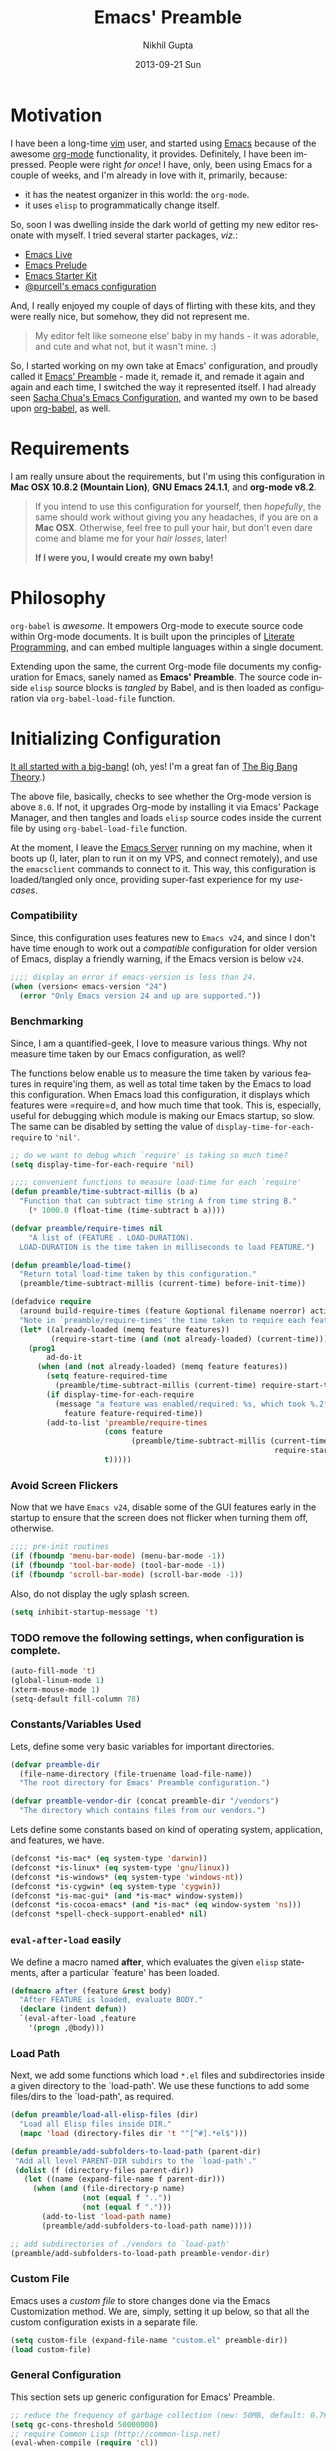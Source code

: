 #+TITLE: Emacs' Preamble
#+AUTHOR: Nikhil Gupta
#+EMAIL: me@nikhgupta.com
#+DATE: 2013-09-21 Sun
#+DESCRIPTION: Configuration for Emacs in a literal-programming (self-documenting) style.
#+KEYWORDS: org babel emacs configuration
#+LANGUAGE: en
#+OPTIONS:   H:3 num:nil toc:3 \n:nil @:t ::t |:t ^:t -:t f:t *:t <:t
#+OPTIONS:   TeX:t LaTeX:nil skip:nil d:nil todo:t pri:nil tags:nil
#+INFOJS_OPT: view:nil toc:nil ltoc:t mouse:underline buttons:0 path:http://orgmode.org/org-info.js
#+EXPORT_SELECT_TAGS: export
#+EXPORT_EXCLUDE_TAGS: noexport notangle
#+LINK_UP:
#+Link_HOME:
#+STARTUP: hidestars odd content noinlineimages latexpreview nohideblocks

* Motivation					   :writeup:thoughts:prelude:

  I have been a long-time [[http://www.vim.org][vim]] user, and started using [[http://gnu.org/s/emacs][Emacs]] because of the
  awesome [[http://orgmode.org][org-mode]] functionality, it provides. Definitely, I have been
  impressed. People were right /for once/! I have, only, been using Emacs for
  a couple of weeks, and I'm already in love with it, primarily, because:
  - it has the neatest organizer in this world: the =org-mode=.
  - it uses =elisp= to programmatically change itself.

  So, soon I was dwelling inside the dark world of getting my new editor
  resonate with myself. I tried several starter packages, /viz./:
  - [[http://github.com/overtone/emacs-live][Emacs Live]]
  - [[http://github.com/bbatsov/prelude][Emacs Prelude]]
  - [[http://eschulte.github.io/emacs24-starter-kit/][Emacs Starter Kit]]
  - [[http://github.com/purcell/emacs.d][@purcell's emacs configuration]]

  And, I really enjoyed my couple of days of flirting with these kits, and
  they were really nice, but somehow, they did not represent me.

  #+BEGIN_QUOTE
  My editor felt like someone else' baby in my hands - it was adorable, and
  cute and what not, but it wasn't mine. :)
  #+END_QUOTE

  So, I started working on my own take at Emacs' configuration, and proudly
  called it [[http://github.com/nikhgupta/preamble][Emacs' Preamble]] - made it, remade it, and remade it again and
  again and each time, I switched the way it represented itself. I had already
  seen [[http://dl.dropboxusercontent.com/u/3968124/sacha-emacs.html][Sacha Chua's Emacs Configuration]], and wanted my own to be based upon
  [[http://orgmode.org/worg/org-contrib/babel/][org-babel]], as well.

* Requirements
  I am really unsure about the requirements, but I'm using this configuration
  in *Mac OSX 10.8.2 (Mountain Lion)*, *GNU Emacs 24.1.1*, and *org-mode
  v8.2*.

  #+BEGIN_QUOTE
  If you intend to use this configuration for yourself, then /hopefully/, the
  same should work without giving you any headaches, if you are on a *Mac
  OSX*. Otherwise, feel free to pull your hair, but don't even dare come and
  blame me for your /hair losses/, later!

  *If I were you, I would create my own baby!*
  #+END_QUOTE

* Philosophy
  =org-babel= is /awesome/. It empowers Org-mode to execute source code within
  Org-mode documents. It is built upon the principles of [[http://en.wikipedia.org/wiki/Literate_programming][Literate Programming]],
  and can embed multiple languages within a single document.

  Extending upon the same, the current Org-mode file documents my
  configuration for Emacs, sanely named as *Emacs' Preamble*. The source code
  inside =elisp= source blocks is /tangled/ by Babel, and is then loaded as
  configuration via =org-babel-load-file= function.

* Initializing Configuration					 :code:elisp:
  [[file:init.el][It all started with a big-bang!]]
  (oh, yes! I'm a great fan of [[http://en.wikipedia.org/wiki/The_Big_Bang_Theory][The Big Bang Theory]].)

  The above file, basically, checks to see whether the Org-mode version is
  above =8.0=. If not, it upgrades Org-mode by installing it via Emacs'
  Package Manager, and then tangles and loads =elisp= source codes inside the
  current file by using =org-babel-load-file= function.

  At the moment, I leave the [[http://www.gnu.org/software/emacs/manual/html_node/emacs/Emacs-Server.html][Emacs Server]] running on my machine, when it boots
  up (I, later, plan to run it on my VPS, and connect remotely), and use the
  =emacsclient= commands to connect to it. This way, this configuration is
  loaded/tangled only once, providing super-fast experience for my
  /use-cases/.

*** Compatibility
  Since, this configuration uses features new to =Emacs v24=, and since I
  don't have time enough to work out a /compatible/ configuration for older
  version of Emacs, display a friendly warning, if the Emacs version is below
  =v24=.

  #+BEGIN_SRC emacs-lisp
  ;;;; display an error if emacs-version is less than 24.
  (when (version< emacs-version "24")
    (error "Only Emacs version 24 and up are supported."))
  #+END_SRC

*** Benchmarking			     :quantified:benchmark:functions:
    Since, I am a quantified-geek, I love to measure various things. Why not
    measure time taken by our Emacs configuration, as well?

    The functions below enable us to measure the time taken by various
    features in require'ing them, as well as total time taken by the Emacs to
    load this configuration. When Emacs load this configuration, it displays
    which features were =require=d, and how much time that took. This is,
    especially, useful for debugging which module is making our Emacs startup,
    so slow. The same can be disabled by setting the value of
    =display-time-for-each-require= to ='nil'=.

    #+BEGIN_SRC emacs-lisp
    ;; do we want to debug which `require' is taking so much time?
    (setq display-time-for-each-require 'nil)

    ;;;; convenient functions to measure load-time for each `require'
    (defun preamble/time-subtract-millis (b a)
      "Function that can subtract time string A from time string B."
        (* 1000.0 (float-time (time-subtract b a))))

    (defvar preamble/require-times nil
        "A list of (FEATURE . LOAD-DURATION).
      LOAD-DURATION is the time taken in milliseconds to load FEATURE.")

    (defun preamble/load-time()
      "Return total load-time taken by this configuration."
      (preamble/time-subtract-millis (current-time) before-init-time))

    (defadvice require
      (around build-require-times (feature &optional filename noerror) activate)
      "Note in `preamble/require-times' the time taken to require each feature."
      (let* ((already-loaded (memq feature features))
             (require-start-time (and (not already-loaded) (current-time))))
        (prog1
            ad-do-it
          (when (and (not already-loaded) (memq feature features))
            (setq feature-required-time
              (preamble/time-subtract-millis (current-time) require-start-time))
            (if display-time-for-each-require
              (message "a feature was enabled/required: %s, which took %.2fms"
                feature feature-required-time))
            (add-to-list 'preamble/require-times
                         (cons feature
                               (preamble/time-subtract-millis (current-time)
                                                               require-start-time))
                         t)))))
    #+END_SRC

*** Avoid Screen Flickers			       :gui:perfection:modes:
    Now that we have =Emacs v24=, disable some of the GUI features early in
    the startup to ensure that the screen does not flicker when turning them
    off, otherwise.

    #+BEGIN_SRC emacs-lisp
    ;;;; pre-init routines
    (if (fboundp 'menu-bar-mode) (menu-bar-mode -1))
    (if (fboundp 'tool-bar-mode) (tool-bar-mode -1))
    (if (fboundp 'scroll-bar-mode) (scroll-bar-mode -1))
    #+END_SRC

    Also, do not display the ugly splash screen.
    #+BEGIN_SRC emacs-lisp
    (setq inhibit-startup-message 't)
    #+END_SRC

*** TODO remove the following settings, when configuration is complete. :fixup:
    #+BEGIN_SRC emacs-lisp
    (auto-fill-mode 't)
    (global-linum-mode 1)
    (xterm-mouse-mode 1)
    (setq-default fill-column 78)
    #+END_SRC

*** Constants/Variables Used
    Lets, define some very basic variables for important directories.
    #+BEGIN_SRC emacs-lisp
      (defvar preamble-dir
        (file-name-directory (file-truename load-file-name))
        "The root directory for Emacs' Preamble configuration.")
      
      (defvar preamble-vendor-dir (concat preamble-dir "/vendors")
        "The directory which contains files from our vendors.")
    #+END_SRC

    Lets define some constants based on kind of operating system, application,
    and features, we have.
    #+BEGIN_SRC emacs-lisp
      (defconst *is-mac* (eq system-type 'darwin))
      (defconst *is-linux* (eq system-type 'gnu/linux))
      (defconst *is-windows* (eq system-type 'windows-nt))
      (defconst *is-cygwin* (eq system-type 'cygwin))
      (defconst *is-mac-gui* (and *is-mac* window-system))
      (defconst *is-cocoa-emacs* (and *is-mac* (eq window-system 'ns)))
      (defconst *spell-check-support-enabled* nil)
    #+END_SRC

*** =eval-after-load= easily					     :tricks:
    We define a macro named *after*, which evaluates the given =elisp=
    statements, after a particular `feature' has been loaded.

    #+BEGIN_SRC emacs-lisp
    (defmacro after (feature &rest body)
      "After FEATURE is loaded, evaluate BODY."
      (declare (indent defun))
      `(eval-after-load ,feature
        '(progn ,@body)))
    #+END_SRC

*** Load Path						   :functions:tricks:
    Next, we add some functions which load =*.el= files and subdirectories
    inside a given directory to the `load-path'. We use these functions to add
    some files/dirs to the `load-path', as required.

    #+BEGIN_SRC emacs-lisp
      (defun preamble/load-all-elisp-files (dir)
        "Load all Elisp files inside DIR."
        (mapc 'load (directory-files dir 't "^[^#].*el$")))
      
      (defun preamble/add-subfolders-to-load-path (parent-dir)
       "Add all level PARENT-DIR subdirs to the `load-path'."
       (dolist (f (directory-files parent-dir))
         (let ((name (expand-file-name f parent-dir)))
           (when (and (file-directory-p name)
                      (not (equal f ".."))
                      (not (equal f ".")))
             (add-to-list 'load-path name)
             (preamble/add-subfolders-to-load-path name)))))
      
      ;; add subdirectories of ./vendors to `load-path'
      (preamble/add-subfolders-to-load-path preamble-vendor-dir)
    #+END_SRC

*** Custom File
    Emacs uses a /custom file/ to store changes done via the Emacs
    Customization method. We are, simply, setting it up below, so that all the
    custom configuration exists in a separate file.

    #+BEGIN_SRC emacs-lisp
    (setq custom-file (expand-file-name "custom.el" preamble-dir))
    (load custom-file)
    #+END_SRC

*** General Configuration
    This section sets up generic configuration for Emacs' Preamble.

    #+BEGIN_SRC emacs-lisp
    ;; reduce the frequency of garbage collection (new: 50MB, default: 0.76MB)
    (setq gc-cons-threshold 50000000)
    ;; require Common Lisp (http://common-lisp.net)
    (eval-when-compile (require 'cl))
    #+END_SRC

* Packages							 :code:elisp:
  OK, so we are using the [[http://www.emacswiki.org/emacs/ELPA][default Package Manager]] that comes with Emacs 24 to
  load our packages. However, we first need to tell it to use more sources to
  search for a required package (a.k.a. =yum=):

*** Repositories
    We will only use the following repositories, for our purposes:
    - [[http://www.emacswiki.org/emacs-en/Marmalade][Marmalade]]
    - [[http://www.emacswiki.org/emacs-en/MELPA][MELPA]]
    - [[http://orgmode.org/elpa.html][Org ELPA]]

    #+BEGIN_SRC emacs-lisp
    (require 'package)
    (setq package-archives
      '(("marmalade" . "http://marmalade-repo.org/packages/")
        ("org"       . "http://orgmode.org/elpa/")
        ("melpa"     . "http://melpa.milkbox.net/packages/")))

    (package-initialize)
    #+END_SRC

*** On Demand Installation				   :functions:tricks:
    Next, we add some convenient functions to install a package, only when it
    is explicitely said so, which means that instead of writing a list of our
    packages (that need to be installed and checked on every run of Emacs) in
    this section, we are now able to write their installation statements,
    along with the rest of their configuration. This is called *On Demand
    Installation* of the packages.
    
    #+BEGIN_SRC emacs-lisp
    ;; on-demand installation of a package
    (defun preamble/require-package (package &optional min-version no-refresh)
      "Install given PACKAGE, optionally requiring MIN-VERSION.
      If NO-REFRESH is non-nil, the available package lists will not be
      re-downloaded in order to locate PACKAGE."
      (if (package-installed-p package min-version)
          t
        (if (or (assoc package package-archive-contents) no-refresh)
            (package-install package)
          (progn
            (package-refresh-contents)
            (preamble/require-package package min-version t)))))

    ;; on-demand installation of multiple packages
    (defun preamble/require-packages(packages-list)
      "Install packages from a given PACKAGES-LIST, using `preamble-require-package' function."
      (mapc #'preamble/require-package packages-list))
    #+END_SRC

* User Interface					      :code:elisp:ui:

  #+BEGIN_QUOTE
  An editor can only improve my efficiency, if it pleases my eyes.
  --- Nikhil Gupta
  #+END_QUOTE

  This is true, since I work for almost 12-16 hours on my computer, with
  almost 70% time either in my Shell or in my Editor, and hence, these two
  things need to be so adorable, that I prefer not to leave them alone.

*** Themes					   :themes:functions:package:
  Firstly, lets add a theme to Emacs' Preamble - that way, things should get a
  major overhaul and already look good to us.

  #+BEGIN_SRC emacs-lisp
  ;; install some themes
  (preamble/require-packages '( zenburn-theme noctilux-theme sublime-themes
      color-theme-sanityinc-solarized color-theme-sanityinc-tomorrow ))

  ;; quick access for some themes, I use often.
  (defun light() "Activate a light color theme."
    (interactive) (color-theme-sanityinc-solarized-light))
  (defun dark() "Activate a dark color theme."
    (interactive) (color-theme-sanityinc-solarized-dark))
  (defun eighties() "Activate an 80's theme."
    (interactive) (color-theme-sanityinc-tomorrow-eighties))

  ;; ensures that themes will be applied even if they have not been customized
  (defun preamble/reapply-themes ()
    "Forcibly load the themes listed in `custom-enabled-themes'."
    (dolist (theme custom-enabled-themes)
      (unless (custom-theme-p theme) (load-theme theme)))
    (custom-set-variables `(custom-enabled-themes (quote ,custom-enabled-themes))))

  ;; lets run the above function after Emacs has loaded this configuration.
  (add-hook 'after-init-hook 'preamble/reapply-themes)

  ;; set our default theme
  (setq-default custom-enabled-themes '(sanityinc-tomorrow-eighties))
  #+END_SRC

*** Appearance						    :modes:functions:
    We set fonts, modes, and some settings that affect the appearance of the
    Emacs editor, as per our requirements.
    
    #+BEGIN_SRC emacs-lisp
      (global-linum-mode 1)           ; display line numbers
      (column-number-mode 't)         ; display column number in mode line
      ; (set-face-attribute 'default nil :height 120 :family "Monaco")
      
      (defun preamble/adjust-opacity (frame incr)
        (let* ((oldalpha (or (frame-parameter frame 'alpha) 100))
               (newalpha (+ incr oldalpha)))
          (when (and (<= frame-alpha-lower-limit newalpha) (>= 100 newalpha))
            (modify-frame-parameters frame (list (cons 'alpha newalpha))))))
    #+END_SRC

*** Frame and Windows
    Frames in Emacs are, basically, today's world concept of *Windows*,
    i.e. an Emacs' frame is in naive terms the application window for
    Emacs. It can either be created inside Terminal by calling =emacsclient
    -t=, or as a GUI application by calling =emacsclient -c=. The code given
    below defines general settings for such a frame:

    #+BEGIN_SRC emacs-lisp
      ;; show condensed file name as frame's title
      (setq frame-title-format
        '((:eval (if (buffer-file-name)
          (abbreviate-file-name (buffer-file-name)) "%b"))))

      ;; start fullscreen/meximized
      (custom-set-variables '(initial-frame-alist
        (quote ((fullscreen . maximized)))))
    #+END_SRC

***** Hooks							      :hooks:
    Since, I use both the GUI as well as the Terminal version of
    Emacs, depending upon the task at hand, I have set up two
    hooks that are binded to the =after-make-frame-functions=
    hook. Furthermore, one of these hooks pertains to the GUI version,
    while the other one pertains to the Terminal version of
    Emacs. These hooks are run when a new frame is created by Emacs.

    #+BEGIN_SRC emacs-lisp
      (defvar preamble/after-make-console-frame-hooks '()
        "Hooks to run after creating a new TTY frame")
      (defvar preamble/after-make-window-system-frame-hooks '()
        "Hooks to run after creating a new window-system frame")
      
      (defun preamble/run-after-make-frame-hooks (frame)
        "Run configured hooks in response to the newly-created FRAME.
      Selectively runs either `preamble/after-make-console-frame-hooks' or
      `preamble/after-make-window-system-frame-hooks'"
        (with-selected-frame frame
          (run-hooks (if window-system
                         'preamble/after-make-window-system-frame-hooks
                       'preamble/after-make-console-frame-hooks))))
      
      (add-hook 'after-make-frame-functions 'preamble/run-after-make-frame-hooks)
    #+END_SRC

***** Terminal Frames						  :tty:hooks:
      When making new Terminal, i.e. =tty= frames in Emacs, I want to
      ensure that I am able to use mouse there, as well as paste by
      clicking mouse middle button.

      #+BEGIN_SRC emacs-lisp
      (add-hook 'preamble/after-make-console-frame-hooks
        (lambda ()
          ;; enable mouse in terminal
          (xterm-mouse-mode 1)
          ;; enable mouse-wheel middle button for pastes
          (when (fboundp 'mwheel-install) (mwheel-install))))
      #+END_SRC

***** GUI Frames							:gui:
      When making new GUI frames in Emacs, I want to disable certain
      GUI features, as well as add some customizations pertaining to
      the Emacs GUI.

      #+BEGIN_SRC emacs-lisp
        ;; suppress GUI features, we don't really need.
        (setq use-file-dialog 'nil) ; use mini-buffer for file dialogs
        (setq use-dialog-box  'nil) ; use mini-buffer for everythin' else..
        (eval '(setq inhibit-startup-echo-area-message "nikhgupta"))
        
        ;; show an indicator in left fringe for lines not in buffer
        (setq indicate-empty-lines t)
      #+END_SRC

***** Windows						      :modes:package:
      Switching windows, when more than 2 of them are open, with =C-x
      o= is a real pain in the fingers and eyes, therefore, I make use
      of the really nice [[http://github.com/dimitri/switch-window][switch-window]] package, as well as the
      =winner-mode= built-in Emacs. Winner Mode allows us to /undo/
      (and /redo/) changes in the window configuration with the key
      commands =C-c left=, and =C-c right= (which, is pretty neat!)

      #+BEGIN_SRC emacs-lisp
        (when (fboundp 'winner-mode) (winner-mode 1))
        
        ;; switch-window configuration
        (preamble/require-package 'switch-window)
        (require 'switch-window)
        
        ;; we must bind the "C-x o" key appropriately, now.
        (setq switch-window-shortcut-style 'quail)
      #+END_SRC

* Modules

  Modules are, basically, inventions of my own - o'course, nothin' can be
  really original these days - and, define small pieces of related code on a
  special behaviour, mode or feature of Emacs. Some of the *modules* may
  require a package, other ones may require more than one packages that group
  together to provide a unique combination of functionality, while others may
  just enhance configuration for some built-in Emacs' features.

*** New Features						    :package:
    The following modules add some new feature to Emacs' Preamble, which are
    non-existent in the default GNU Emacs.
***** [[http://github.com/flycheck/flycheck][FlyCheck]]
      Flycheck is a modern on-the-fly syntax-checker for GNU Emacs, which
      selects syntax-checkers based on the major mode of the current buffer.
      
      #+BEGIN_SRC emacs-lisp
      (preamble/require-package 'flycheck)
      (add-hook 'after-init-hook 'global-flycheck-mode)
      #+END_SRC

***** [[http://www.emacswiki.org/emacs/AutoComplete][AutoComplete]]
      AutoComplete is an excellent auto-completion feature with popup menu for
      quick selection. It can complete words at the point from a number of
      different sources, and includes fuzzy-matching, in-built.

      I have, first, setup *AutoComplete* as the default completion function,
      by hooking it inside =auto-complete-mode=.

      #+BEGIN_SRC emacs-lisp
        (preamble/require-package 'auto-complete)
        (require 'auto-complete-config)
        
        (defun preamble/auto-complete-at-point ()
          "Use AutoComplete to provide completion at the current point."
          (when (and (not (minibufferp))
                     (fboundp 'auto-complete-mode)
                     auto-complete-mode)
            (auto-complete)))
        
        ;; hook AC into completion-at-point
        (defun preamble/set-auto-complete-as-completion-at-point-function ()
          "Set AutoComplete as Completion-At-Point function."
          (add-to-list 'completion-at-point-functions 'preamble/auto-complete-at-point))
        
        (add-hook 'auto-complete-mode-hook
          'preamble/set-auto-complete-as-completion-at-point-function)
      #+END_SRC

      Next, I want to customize the behavior of *AutoComplete* to match my
      workflow, and have setup =TAB= key to trigger completions.

      #+BEGIN_SRC emacs-lisp
      (after 'auto-complete
        (global-auto-complete-mode t)       ; enable auto-complete mode globally
        (setq ac-expand-on-auto-complete t) ; auto-complete whole match on TAB
        (setq ac-auto-start 3)              ; enable auto-complete after 3 chars
        (setq ac-dwim nil)                  ; to get pop-ups with docs even if a
                                            ; word is uniquely completed
                
        ;; use Emacs' built-in TAB completion hooks to trigger AC (Emacs >= 23.2)
        (setq tab-always-indent 'complete)  ;; use 't when auto-complete is disabled
        (add-to-list 'completion-styles 'initials t))
      #+END_SRC

      Also, exclude very large buffers to interfere with AutoComplete, as this
      can slow down AutoComplete significantly.

      #+BEGIN_SRC emacs-lisp        
        (defun preamble/dabbrev-friend-buffer (other-buffer)
          "Set OTHER-BUFFER as known to `dabbrev' only if its smaller than a given size."
          (< (buffer-size other-buffer) (* 1 1024 1024)))

        (after 'auto-complete
          (setq dabbrev-friend-buffer-function 'preamble/dabbrev-friend-buffer))
      #+END_SRC

      Finally, define some sources for AutoComplete, and setup some modes to
      use AutoComplete, by default.

      #+BEGIN_SRC emacs-lisp
      (after 'auto-complete
        ;; define sources for auto-completion
        (set-default 'ac-sources '( ac-source-imenu ac-source-dictionary
                                    ac-source-words-in-buffer
                                    ac-source-words-in-same-mode-buffers
                                    ac-source-words-in-all-buffer))
        
        ;; add various modes to auto-complete
        (dolist (mode '(magit-log-edit-mode log-edit-mode org-mode
                        text-mode haml-mode ruby-mode sass-mode yaml-mode
                        csv-mode espresso-mode haskell-mode html-mode
                        nxml-mode sh-mode smarty-mode clojure-mode
                        lisp-mode textile-mode markdown-mode tuareg-mode
                        js3-mode css-mode less-css-mode sql-mode
                        ielm-mode))
          (add-to-list 'ac-modes mode)))
      #+END_SRC

*** Feature Enhancements				   :enhanced:package:
    The following modules, simply, improve upon a given feature in GNU Emacs,
    in order to, provide a more awesome experience inside Emacs' Preamble.
***** [[http://www.emacswiki.org/emacs/Dired][Dired Mode]]
    
      #+BEGIN_QUOTE
      [[http://www.emacswiki.org/emacs/DiredPlus][Dired+]] is /awesome/, well.. not, initially.
      #+END_QUOTE

      [[http://www.emacswiki.org/emacs/DiredPlus][Dired+]] extends functionalities provided by standard GNU Emacs libraries
      =dired.el=, =dired-aux.el=, and =dired-x.el=. The standard functions are
      all available, plus many more.

      *Dired+* enhances our file-exploring experience.

      #+BEGIN_SRC emacs-lisp
        (preamble/require-package 'dired+)
        
        (setq diredp-hide-details-initially-flag nil)
        (setq global-dired-hide-details-mode -1)
        
        (after 'dired
          (require 'dired+)
          (setq dired-recursive-deletes 'top)
          (define-key dired-mode-map [mouse-2] 'dired-find-file))
      #+END_SRC

***** [[http://www.emacswiki.org/emacs/IbufferMode][iBuffer Mode]]

      [[https://github.com/purcell/ibuffer-vc][ibuffer-vc]] adds functionality to Emacs' =ibuffer-mode= for grouping
      buffers by their parent VC (version-control) root directory, and for
      displaying and/or sorting by the VC status of listed files.

      This is to say that, my =iBuffer= will, now, show me different groups of
      buffers based on the =git= repository status. /Pretty Awesome!/

      First, lets make sure that the buffers are grouped according to version
      control system, they are in, then by filename or process name.

      #+BEGIN_SRC emacs-lisp
        (preamble/require-package 'ibuffer-vc)
        (after 'ibuffer (require 'ibuffer-vc))

        (defun preamble/ibuffer-set-up-preferred-filters ()
          "Sort ibuffers according to Version Control or Filename or Process."
          (ibuffer-vc-set-filter-groups-by-vc-root)
          (unless (eq ibuffer-sorting-mode 'filename/process)
            (ibuffer-do-sort-by-filename/process)))
        
        (add-hook 'ibuffer-hook 'preamble/ibuffer-set-up-preferred-filters)
      #+END_SRC

      Now, the default display of =dired= command is a bit non-resonating with
      what my eyes want to see, and therefore, lets change the configuration
      of =ibuffer= to suit my pair of eyes.

      #+BEGIN_SRC emacs-lisp
        (after 'ibuffer
          ;; use human readable size column instead of original one
          (define-ibuffer-column size-h
            (:name "Size" :inline t)
            (cond
             ((> (buffer-size) 1000000) (format "%7.1fM" (/ (buffer-size) 1000000.0)))
             ((> (buffer-size) 1000) (format "%7.1fk" (/ (buffer-size) 1000.0)))
             (t (format "%8d" (buffer-size))))))
        
        ;; modify the default ibuffer-formats
        (setq ibuffer-formats
              '((mark modified read-only vc-status-mini " "
                      (name 18 18 :left :elide)
                      " "
                      (size-h 9 -1 :right)
                      " "
                      (mode 16 16 :left :elide)
                      " "
                      (vc-status 16 16 :left)
                      " "
                      filename-and-process)))
        
        (setq ibuffer-filter-group-name-face 'font-lock-doc-face)
      #+END_SRC

***** [[http://www.emacswiki.org/emacs/InteractivelyDoThings][IDO Mode]] and [[http://www.emacswiki.org/emacs/Smex][Smex]]

      IDO mode is, simply, amazin'! It lets us do things interactively with
      buffers and files. When combined with [[https://github.com/technomancy/ido-ubiquitous][IDO Ubiquitous]] and [[https://github.com/nonsequitur/smex][Smex]], it
      creates a powerful combination of fuzzy-file searching and the same
      power is available for executings commands, as well as a heap of other
      places.

      #+BEGIN_SRC emacs-lisp
        (preamble/require-packages '( smex idomenu ido-ubiquitous))
        
        (ido-mode 't)                            ;; enable ido mode
        (ido-everywhere 't)                      ;; use ido-mode wherever possible
        (ido-ubiquitous-mode 't)                 ;; enable ido-ubiquitous
        (setq ido-enable-flex-matching 't)       ;; enable fuzzy search
        (setq ido-use-filename-at-point 'nil)    ;; look for filename at point
        (setq ido-use-virtual-buffers 't)        ;; allow me to open closed buffers, even
        
        ;; switch to merged work directories during file input when no match is found
        (setq ido-auto-merge-work-directories-length 0)
        ;; allow the same buffer to be open in different frames
        (setq ido-default-buffer-method 'selected-window)
        
        (defun preamble/ido-choose-from-recentf ()
          "Use ido to select a recently opened file from the `recentf-list'."
          (interactive)
          (if (and ido-use-virtual-buffers (fboundp 'ido-toggle-virtual-buffers))
            (ido-switch-buffer)
            (find-file (ido-completing-read "Open file: " recentf-list nil t))))
      #+END_SRC

*** In-built Features						    :ehanced:
    The following modules configure a built-in feature, so as to suite to my
    personal taste.
***** [[http://www.emacswiki.org/emacs/IncrementalSearch][Incremental Search]]
      =isearch= is the Incremental Search feature of Emacs, and while it is
      really nice on its own, it may need some basic extensions and features
      related to it.

      Lets, add a function to automatically search for the current word in the
      buffer.
      #+BEGIN_SRC emacs-lisp
      ;; Search back/forth for the symbol at point
      ;; See http://www.emacswiki.org/emacs/SearchAtPoint
      (defun preamble/isearch-yank-symbol ()
        "*Put symbol at current point into search string."
        (interactive)
        (let ((sym (symbol-at-point)))
          (if sym
              (progn
                (setq isearch-regexp t
                      isearch-string (concat "\\_<" (regexp-quote (symbol-name sym)) "\\_>")
                      isearch-message (mapconcat 'isearch-text-char-description isearch-string "")
                      isearch-yank-flag t))
            (ding)))
        (isearch-search-and-update))
      #+END_SRC
      
      Lets, also, add a function to zap (kill till) the first match of the
      current search string.
      #+BEGIN_SRC emacs-lisp
      ;; http://www.emacswiki.org/emacs/ZapToISearch
      (defun zap-to-isearch (rbeg rend)
        "Kill the region between the mark and the closest portion of
      the isearch match string. The behaviour is meant to be analogous
      to zap-to-char; let's call it zap-to-isearch. The deleted region
      does not include the isearch word. This is meant to be bound only
      in isearch mode.  The point of this function is that oftentimes
      you want to delete some portion of text, one end of which happens
      to be an active isearch word. The observation to make is that if
      you use isearch a lot to move the cursor around (as you should,
      it is much more efficient than using the arrows), it happens a
      lot that you could just delete the active region between the mark
      and the point, not include the isearch word."
        (interactive "r")
        (when (not mark-active)
          (error "Mark is not active"))
        (let* ((isearch-bounds (list isearch-other-end (point)))
               (ismin (apply 'min isearch-bounds))
               (ismax (apply 'max isearch-bounds))
               )
          (if (< (mark) ismin)
              (kill-region (mark) ismin)
            (if (> (mark) ismax)
                (kill-region ismax (mark))
              (error "Internal error in isearch kill function.")))
          (isearch-exit)
          ))
      
      ;; http://www.emacswiki.org/emacs/ZapToISearch
      (defun isearch-exit-other-end (rbeg rend)
        "Exit isearch, but at the other end of the search string.
      This is useful when followed by an immediate kill."
        (interactive "r")
        (isearch-exit)
        (goto-char isearch-other-end))
      #+END_SRC
      
      Finally, map the above function to certain keybindings when inside
      =isearch-mode=. Also, make sure that calling =occur= is, also, easier in
      this mode.
      #+BEGIN_SRC emacs-lisp
      ;; put symbol at current point into search string
      (define-key isearch-mode-map "\C-\M-w" 'isearch-yank-symbol)
      ;; zap to first match of the search string
      (define-key isearch-mode-map [(meta z)] 'zap-to-isearch)
      ;; exit isearch on the other end of it, so that yank can be easier
      (define-key isearch-mode-map [(control return)] 'isearch-exit-other-end)
      ;; activate occur easily inside isearch
      (define-key isearch-mode-map (kbd "C-o") 'isearch-occur)
      #+END_SRC

***** [[http://www.emacswiki.org/emacs/uniquify][Uniquify]]
      Uniquify is a built-in library that makes buffer names unique, when two
      files with same name are open, so as to make them distinguishable.
     
      #+BEGIN_SRC emacs-lisp
        (require 'uniquify)

        (after 'uniquify
          (setq uniquify-buffer-name-style 'reverse)
          (setq uniquify-separator " • ")
          (setq uniquify-after-kill-buffer-p t)
          (setq uniquify-ignore-buffers-re "^\\*"))
      #+END_SRC

***** [[http://www.emacswiki.org/emacs/RecentFiles][Recent Files]]
      Recentf is a minor mode that builds a list of recently opened
      files. This list is is automatically saved across Emacs sessions. You
      can then access this list through a menu, or keybinding.

      #+BEGIN_SRC emacs-lisp
      (require 'recentf)

      (after 'recentf
        (recentf-mode 1)
        (setq recentf-max-menu-items 25
              recentf-max-saved-items 1000
              recentf-exclude '("/tmp/" "/ssh:")))
      #+END_SRC
***** [[http://www.emacswiki.org/emacs/HippieExpand][Hippie Expand]]

      #+BEGIN_QUOTE
      HippieExpand looks at the word before point and tries to expand it in
      various ways including expanding from a fixed list (like
      =expand-abbrev=), expanding from matching text found in a buffer (like
      =dabbrev-expand=) or expanding in ways defined by your own
      functions. Which of these it tries and in what order is controlled by a
      configurable list of functions.
      #+END_QUOTE

      As stated above, =hippie-expand= uses a list of functions, which has
      been defined below in our case:
      #+BEGIN_SRC emacs-lisp
      (after 'hippie-expand
        (setq hippie-expand-try-functions-list
              '(try-complete-file-name-partially
                try-complete-file-name
                try-expand-dabbrev
                try-expand-dabbrev-all-buffers
                try-expand-dabbrev-from-kill)))
      #+END_SRC
* Editing
* Buffers
* Org Mode
* Programming
* Browsers
* Consoles
* Environment Specific
  I, often, work on more than one environment (machine), and need
  special setup on such machines, sometimes.

*** OSX
    When working on my Macbook Pro '13, I prefer my keys to work a bit
    differently. The following code summarises so:

    #+BEGIN_SRC emacs-lisp
      (when *is-mac*
        (setq mac-command-modifier 'meta)
        (setq mac-option-modifier 'none)
        (setq default-input-method "MacOSX")
        ;; make mouse wheel / trackpad scrolling less jerky
        (setq mouse-wheel-scroll-amount '(0.001))
        
        ;; when using cocoa-emacs
        (when *is-mac-gui*
          ;; Woohoo!!
          (global-set-key (kbd "M-`") 'ns-next-frame)
          (global-set-key (kbd "M-h") 'ns-do-hide-emacs)
          ;; what describe-key reports for cmd-option-h
          (global-set-key (kbd "M-ˍ") 'ns-do-hide-others)
          (after-load 'nxml-mode
            (define-key nxml-mode-map (kbd "M-h") nil))))
    #+END_SRC
* Key Bindings

  #+BEGIN_SRC emacs-lisp
    (global-set-key (kbd "M-x") 'smex)
    (global-set-key (kbd "C-x o") 'switch-window)
    (global-set-key [(meta f11)] 'preamble/ido-choose-from-recentf)
    (global-set-key (kbd "C-x C-b") 'ibuffer)

    (global-set-key (kbd "M-/") 'hippie-expand)
    
    ;; stop C-z from minimizing windows under OS X
    (global-set-key (kbd "C-z") '(lambda ()
      (interactive) (unless *is-mac-gui*) (suspend-frame)))
    
    (when (and *is-mac* (fboundp 'toggle-frame-fullscreen))
      ;; Command-Option-f to toggle fullscreen mode
      ;; Hint: Customize `ns-use-native-fullscreen'
      (global-set-key (kbd "M-ƒ") 'toggle-frame-fullscreen))
    
    (global-set-key (kbd "M-C-8") '(lambda () (interactive) (adjust-opacity nil -5)))
    (global-set-key (kbd "M-C-9") '(lambda () (interactive) (adjust-opacity nil 5)))
    (global-set-key (kbd "M-C-0") '(lambda () (interactive) (modify-frame-parameters nil `((alpha . 100)))))
  #+END_SRC

*** BUG pressing C-z will still minimize the window when using Emacs' GUI
* Updates					:updates:github:maintainence:
  Emacs' Preamble is really smart! It can update itself, on the go.

  #+BEGIN_SRC emacs-lisp
  (defun preamble/recompile-init ()
    "Byte-compile all your dotfiles again."
    (interactive)
    (byte-recompile-directory preamble-dir 0))

  (defun preamble/update ()
    "Update Preamble to its latest version."
    (interactive)
    (when (y-or-n-p "Do you want to update Preamble? ")
      (message "Updating Preamble...")
      (cd preamble-dir)
      (shell-command "git pull")
      (preamble/recompile-init)
      (message "Update finished. Restart Emacs to complete the process.")))
  #+END_SRC

*** TODO there should be a scheduler to automatically check for updates.
